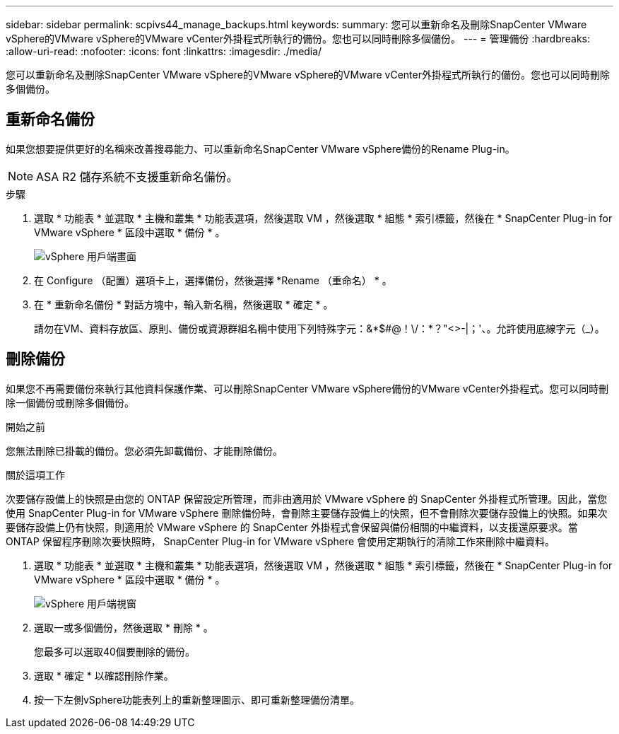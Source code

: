 ---
sidebar: sidebar 
permalink: scpivs44_manage_backups.html 
keywords:  
summary: 您可以重新命名及刪除SnapCenter VMware vSphere的VMware vSphere的VMware vCenter外掛程式所執行的備份。您也可以同時刪除多個備份。 
---
= 管理備份
:hardbreaks:
:allow-uri-read: 
:nofooter: 
:icons: font
:linkattrs: 
:imagesdir: ./media/


[role="lead"]
您可以重新命名及刪除SnapCenter VMware vSphere的VMware vSphere的VMware vCenter外掛程式所執行的備份。您也可以同時刪除多個備份。



== 重新命名備份

如果您想要提供更好的名稱來改善搜尋能力、可以重新命名SnapCenter VMware vSphere備份的Rename Plug-in。


NOTE: ASA R2 儲存系統不支援重新命名備份。

.步驟
. 選取 * 功能表 * 並選取 * 主機和叢集 * 功能表選項，然後選取 VM ，然後選取 * 組態 * 索引標籤，然後在 * SnapCenter Plug-in for VMware vSphere * 區段中選取 * 備份 * 。
+
image:scv50_image1.png["vSphere 用戶端畫面"]

. 在 Configure （配置）選項卡上，選擇備份，然後選擇 *Rename （重命名） * 。
. 在 * 重新命名備份 * 對話方塊中，輸入新名稱，然後選取 * 確定 * 。
+
請勿在VM、資料存放區、原則、備份或資源群組名稱中使用下列特殊字元：&*$#@！\/：*？"<>-|；'、。允許使用底線字元（_）。





== 刪除備份

如果您不再需要備份來執行其他資料保護作業、可以刪除SnapCenter VMware vSphere備份的VMware vCenter外掛程式。您可以同時刪除一個備份或刪除多個備份。

.開始之前
您無法刪除已掛載的備份。您必須先卸載備份、才能刪除備份。

.關於這項工作
次要儲存設備上的快照是由您的 ONTAP 保留設定所管理，而非由適用於 VMware vSphere 的 SnapCenter 外掛程式所管理。因此，當您使用 SnapCenter Plug-in for VMware vSphere 刪除備份時，會刪除主要儲存設備上的快照，但不會刪除次要儲存設備上的快照。如果次要儲存設備上仍有快照，則適用於 VMware vSphere 的 SnapCenter 外掛程式會保留與備份相關的中繼資料，以支援還原要求。當 ONTAP 保留程序刪除次要快照時， SnapCenter Plug-in for VMware vSphere 會使用定期執行的清除工作來刪除中繼資料。

. 選取 * 功能表 * 並選取 * 主機和叢集 * 功能表選項，然後選取 VM ，然後選取 * 組態 * 索引標籤，然後在 * SnapCenter Plug-in for VMware vSphere * 區段中選取 * 備份 * 。
+
image:scv50_image1.png["vSphere 用戶端視窗"]

. 選取一或多個備份，然後選取 * 刪除 * 。
+
您最多可以選取40個要刪除的備份。

. 選取 * 確定 * 以確認刪除作業。
. 按一下左側vSphere功能表列上的重新整理圖示、即可重新整理備份清單。

